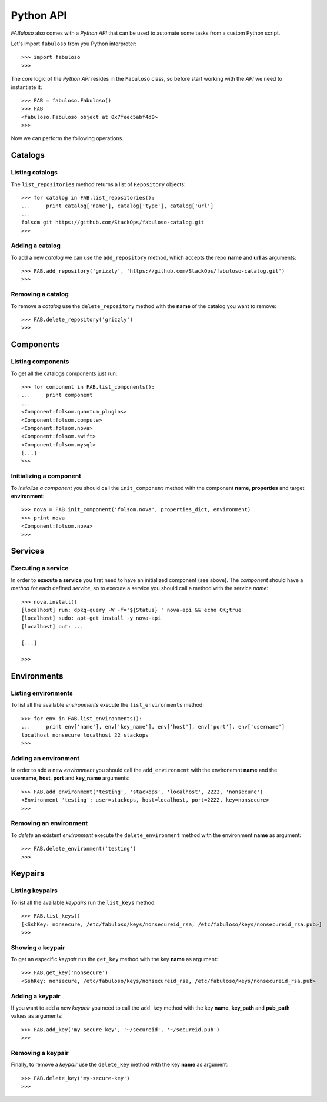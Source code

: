 Python API
==========

*FABuloso* also comes with a *Python API* that can be used to automate some tasks from a custom Python script.

Let's import ``fabuloso`` from you Python interpreter::

    >>> import fabuloso
    >>> 

The core logic of the *Python API* resides in the ``Fabuloso`` class, so before start working with the *API* we need to instantiate it::

    >>> FAB = fabuloso.Fabuloso()
    >>> FAB
    <fabuloso.Fabuloso object at 0x7feec5abf4d0>
    >>>

Now we can perform the following operations.


Catalogs
--------

Listing catalogs
^^^^^^^^^^^^^^^^

The ``list_repositories`` method returns a list of ``Repository`` objects::

    >>> for catalog in FAB.list_repositories():
    ...     print catalog['name'], catalog['type'], catalog['url']
    ...
    folsom git https://github.com/StackOps/fabuloso-catalog.git
    >>>

Adding a catalog
^^^^^^^^^^^^^^^^

To add a new *catalog* we can use the ``add_repository`` method, which accepts the repo **name** and **url** as arguments::

    >>> FAB.add_repository('grizzly', 'https://github.com/StackOps/fabuloso-catalog.git')
    >>>

Removing a catalog
^^^^^^^^^^^^^^^^^^

To remove a *catalog* use the ``delete_repository`` method with the **name** of the catalog you want to remove::

    >>> FAB.delete_repository('grizzly')
    >>>


Components
----------

Listing components
^^^^^^^^^^^^^^^^^^

To get all the catalogs components just run::

    >>> for component in FAB.list_components():
    ...     print component
    ...
    <Component:folsom.quantum_plugins>
    <Component:folsom.compute>
    <Component:folsom.nova>
    <Component:folsom.swift>
    <Component:folsom.mysql>
    [...]
    >>>

Initializing a component
^^^^^^^^^^^^^^^^^^^^^^^^

To *initialize a component* you should call the ``init_component`` method with the component **name**, **properties** and target **environment**::

    >>> nova = FAB.init_component('folsom.nova', properties_dict, environment)
    >>> print nova
    <Component:folsom.nova>
    >>>


Services
--------

Executing a service
^^^^^^^^^^^^^^^^^^^

In order to **execute a service** you first need to have an initialized component (see above). The *component* should have a *method* for each defined *service*, so to execute a service you should call a method with the service *name*::

    >>> nova.install()
    [localhost] run: dpkg-query -W -f='${Status} ' nova-api && echo OK;true
    [localhost] sudo: apt-get install -y nova-api
    [localhost] out: ...

    [...]

    >>>


Environments
------------

Listing environments
^^^^^^^^^^^^^^^^^^^^

To list all the available *environments* execute the ``list_environments`` method::

    >>> for env in FAB.list_environments():
    ...     print env['name'], env['key_name'], env['host'], env['port'], env['username']
    localhost nonsecure localhost 22 stackops
    >>>


Adding an environment
^^^^^^^^^^^^^^^^^^^^^

In order to add a new *environment* you should call the ``add_environment`` with the environemnt **name** and the **username**, **host**, **port** and **key_name** arguments::

    >>> FAB.add_environment('testing', 'stackops', 'localhost', 2222, 'nonsecure')
    <Environment 'testing': user=stackops, host=localhost, port=2222, key=nonsecure>
    >>>

Removing an environment
^^^^^^^^^^^^^^^^^^^^^^^

To *delete* an existent *environment* execute the ``delete_environment`` method with the environment **name** as argument::

    >>> FAB.delete_environment('testing')
    >>>


Keypairs
--------

Listing keypairs
^^^^^^^^^^^^^^^^

To list all the available *keypairs* run the ``list_keys`` method::

    >>> FAB.list_keys()
    [<SshKey: nonsecure, /etc/fabuloso/keys/nonsecureid_rsa, /etc/fabuloso/keys/nonsecureid_rsa.pub>]
    >>>

Showing a keypair
^^^^^^^^^^^^^^^^^

To get an especific *keypair* run the ``get_key`` method with the key **name** as argument::

    >>> FAB.get_key('nonsecure')
    <SshKey: nonsecure, /etc/fabuloso/keys/nonsecureid_rsa, /etc/fabuloso/keys/nonsecureid_rsa.pub>

Adding a keypair
^^^^^^^^^^^^^^^^

If you want to add a new *keypair* you need to call the ``add_key`` method with the key **name**, **key_path** and **pub_path** values as arguments::

    >>> FAB.add_key('my-secure-key', '~/secureid', '~/secureid.pub')
    >>>

Removing a keypair
^^^^^^^^^^^^^^^^^^

Finally, to remove a *keypair* use the ``delete_key`` method with the key **name** as argument::

    >>> FAB.delete_key('my-secure-key')
    >>>
